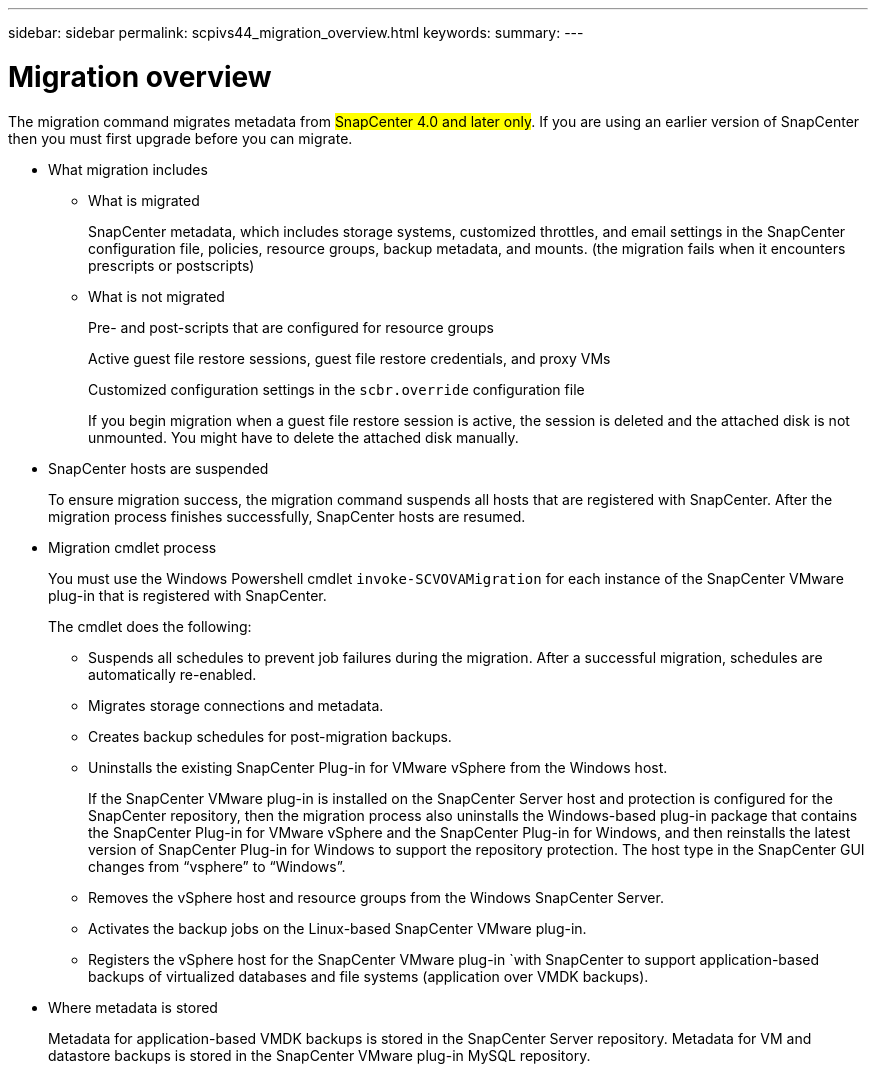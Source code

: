 ---
sidebar: sidebar
permalink: scpivs44_migration_overview.html
keywords:
summary:
---

= Migration overview
:hardbreaks:
:nofooter:
:icons: font
:linkattrs:
:imagesdir: ./media/

//
// This file was created with NDAC Version 2.0 (August 17, 2020)
//
// 2020-09-09 12:24:28.925485
//

[.lead]
The migration command migrates metadata from #SnapCenter 4.0 and later only#. If you are using an earlier version of SnapCenter then you must first upgrade before you can migrate.

* What migration includes
** What is migrated
+
SnapCenter metadata, which includes storage systems, customized throttles, and email settings in the SnapCenter configuration file, policies, resource groups, backup metadata, and mounts. (the migration fails when it encounters prescripts or postscripts)

** What is not migrated
+
Pre- and post-scripts that are configured for resource groups
+
Active guest file restore sessions, guest file restore credentials, and proxy VMs
+
Customized configuration settings in the `scbr.override` configuration file
+
If you begin migration when a guest file restore session is active, the session is deleted and the attached disk is not unmounted. You might have to delete the attached disk manually.
+
// Snapshots that are deleted from ONTAP BURT 1271910

* SnapCenter hosts are suspended
+
To ensure migration success, the migration command suspends all hosts that are registered with SnapCenter. After the migration process finishes successfully, SnapCenter hosts are resumed.
* Migration cmdlet process
+
You must use the Windows Powershell cmdlet `invoke-SCVOVAMigration` for each instance of the SnapCenter VMware plug-in that is registered with SnapCenter.
+
The cmdlet does the following:
+
** Suspends all schedules to prevent job failures during the migration. After a successful migration, schedules are automatically re-enabled.
** Migrates storage connections and metadata.
** Creates backup schedules for post-migration backups.
** Uninstalls the existing SnapCenter Plug-in for VMware vSphere from the Windows host.
+
If the SnapCenter VMware plug-in is installed on the SnapCenter Server host and protection is configured for the SnapCenter repository, then the migration process also uninstalls the Windows-based plug-in package that contains the SnapCenter Plug-in for VMware vSphere and the SnapCenter Plug-in for Windows, and then reinstalls the latest version of SnapCenter Plug-in for Windows to support the repository protection. The host type in the SnapCenter GUI changes from “vsphere” to “Windows”.

** Removes the vSphere host and resource groups from the Windows SnapCenter Server.
** Activates the backup jobs on the Linux-based SnapCenter VMware plug-in.
** Registers the vSphere host for the SnapCenter VMware plug-in `with SnapCenter to support application-based backups of virtualized databases and file systems (application over VMDK backups).
* Where metadata is stored
+
Metadata for application-based VMDK backups is stored in the SnapCenter Server repository. Metadata for VM and datastore backups is stored in the SnapCenter VMware plug-in MySQL repository.
